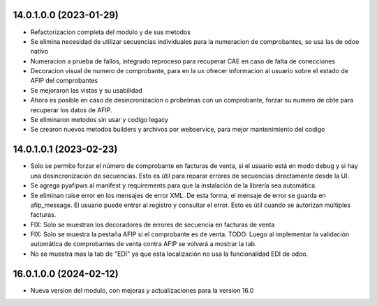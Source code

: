 14.0.1.0.0 (2023-01-29)
~~~~~~~~~~~~~~~~~~~~~~~

* Refactorizacion completa del modulo y de sus metodos
* Se elimina necesidad de utilizar secuencias individuales para la numeracion de comprobantes, se usa las de odoo nativo
* Numeracion a prueba de fallos, integrado reproceso para recuperar CAE en caso de falta de conecciones
* Decoracion visual de numero de comprobante, para en la ux ofrecer informacion al usuario sobre el estado de AFIP del comprobantes
* Se mejoraron las vistas y su usabilidad
* Ahora es posible en caso de desincronizacion o probelmas con un comprobante, forzar su numero de cbte para recuperar los datos de AFIP.
* Se eliminaron metodos sin usar y codigo legacy
* Se crearon nuevos metodos builders y archivos por webservice, para mejor mantenimiento del codigo

14.0.1.0.1 (2023-02-23)
~~~~~~~~~~~~~~~~~~~~~~~
- Solo se permite forzar el número de comprobante en facturas de venta, si el usuario está en modo debug y si hay una desincronización de secuencias. Esto es útil para reparar errores de secuencias directamente desde la UI.
- Se agrega pyafipws al manifest y requirements para que la instalación de la librería sea automática.
- Se eliminan raise error en los mensajes de error XML. De esta forma, el mensaje de error se guarda en afip_message. El usuario puede entrar al registro y consultar el error. Esto es útil cuando se autorizan múltiples facturas.
- FIX: Solo se muestran los decoradores de errores de secuencia en facturas de venta
- FIX: Solo se muestra la pestaña AFIP si el comprobante es de venta. TODO: Luego al implementar la validación automática de comprobantes de venta contra AFIP se volverá a mostrar la tab.
- No se muestra mas la tab de "EDI" ya que esta localización no usa la funcionalidad EDI de odoo.

16.0.1.0.0 (2024-02-12)
~~~~~~~~~~~~~~~~~~~~~~~
- Nueva version del modulo, con mejoras y actualizaciones para la version 16.0
